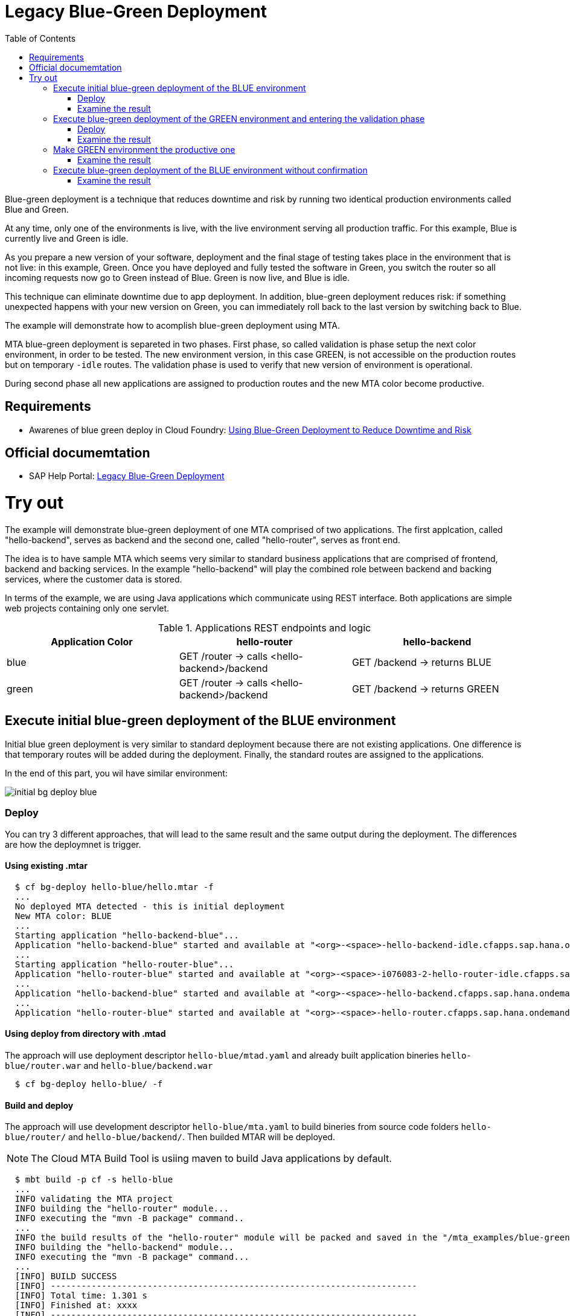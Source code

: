 :toc:
# Legacy Blue-Green Deployment

Blue-green deployment is a technique that reduces downtime and risk by running two identical production environments called Blue and Green.

At any time, only one of the environments is live, with the live environment serving all production traffic. For this example, Blue is currently live and Green is idle.

As you prepare a new version of your software, deployment and the final stage of testing takes place in the environment that is not live: in this example, Green. Once you have deployed and fully tested the software in Green, you switch the router so all incoming requests now go to Green instead of Blue. Green is now live, and Blue is idle.

This technique can eliminate downtime due to app deployment. In addition, blue-green deployment reduces risk: if something unexpected happens with your new version on Green, you can immediately roll back to the last version by switching back to Blue.

The example will demonstrate how to acomplish blue-green deployment using MTA.

MTA blue-green deployment is separeted in two phases. 
First phase, so called validation is phase setup the next color environment, in order to be tested. The new environment version, in this case GREEN, is not accessible on the production routes but on temporary `-idle` routes. The validation phase is used to verify that new version of environment is operational.

During second phase all new applications are assigned to production routes and the new MTA color become productive.

## Requirements
* Awarenes of blue green deploy in Cloud Foundry: link:https://docs.cloudfoundry.org/devguide/deploy-apps/blue-green.html[Using Blue-Green Deployment to Reduce Downtime and Risk]

## Official documemtation
* SAP Help Portal: link:https://help.sap.com/viewer/65de2977205c403bbc107264b8eccf4b/Cloud/en-US/764308c52e68488dac848bae93e9137b.html[Legacy Blue-Green Deployment]

# Try out

The example will demonstrate blue-green deployment of one MTA comprised of two applications. The first applcation, called "hello-backend", serves as backend and the second one, called "hello-router", serves as front end. 

The idea is to have sample MTA which seems very similar to standard business applications that are comprised of frontend, backend and backing services. In the example "hello-backend" will play the combined role between backend and backing services, where the customer data is stored.

In terms of the example, we are using Java applications which communicate using REST interface. Both applications are simple web projects containing only one servlet. 

.Applications REST endpoints and logic
|===
|Application Color |hello-router |hello-backend 

|blue
|GET /router -> calls <hello-backend>/backend
|GET /backend -> returns BLUE

|green
|GET /router -> calls <hello-backend>/backend
|GET /backend -> returns GREEN
|===

## Execute initial blue-green deployment of the BLUE environment

Initial blue green deployment is very similar to standard deployment because there are not existing applications. One difference is that temporary routes will be added during the deployment. Finally, the standard routes are assigned to the applications.

In the end of this part, you wil have similar environment:

image::diagrams/initial-bg-deploy-blue.png[]
### Deploy

You can try 3 different approaches, that will lead to the same result and the same output during the deployment.
The differences are how the deploymnet is trigger.

#### Using existing .mtar
```bash
  $ cf bg-deploy hello-blue/hello.mtar -f
  ...
  No deployed MTA detected - this is initial deployment
  New MTA color: BLUE
  ...
  Starting application "hello-backend-blue"...
  Application "hello-backend-blue" started and available at "<org>-<space>-hello-backend-idle.cfapps.sap.hana.ondemand.com"
  ...
  Starting application "hello-router-blue"...
  Application "hello-router-blue" started and available at "<org>-<space>-i076083-2-hello-router-idle.cfapps.sap.hana.ondemand.com"
  ...
  Application "hello-backend-blue" started and available at "<org>-<space>-hello-backend.cfapps.sap.hana.ondemand.com"
  ...
  Application "hello-router-blue" started and available at "<org>-<space>-hello-router.cfapps.sap.hana.ondemand.com"
```

#### Using deploy from directory with .mtad
The approach will use deployment descriptor `hello-blue/mtad.yaml` and already built application bineries `hello-blue/router.war` and `hello-blue/backend.war`
```bash
  $ cf bg-deploy hello-blue/ -f
```

#### Build and deploy
The approach will use development descriptor `hello-blue/mta.yaml` to build bineries from source code folders `hello-blue/router/` and `hello-blue/backend/`. Then builded MTAR will be deployed.

NOTE: The Cloud MTA Build Tool is usiing maven to build Java applications by default.

```bash
  $ mbt build -p cf -s hello-blue
  ...
  INFO validating the MTA project
  INFO building the "hello-router" module...
  INFO executing the "mvn -B package" command..
  ...
  INFO the build results of the "hello-router" module will be packed and saved in the "/mta_examples/blue-green-deploy/hello-blue/.hello-blue_mta_build_tmp/hello-router" folder
  INFO building the "hello-backend" module...
  INFO executing the "mvn -B package" command...
  ...
  [INFO] BUILD SUCCESS
  [INFO] ------------------------------------------------------------------------
  [INFO] Total time: 1.301 s
  [INFO] Finished at: xxxx
  [INFO] ------------------------------------------------------------------------
  INFO the build results of the "hello-backend" module will be packed and saved in the "/mta_examples/blue-green-deploy/hello-blue/.hello-blue_mta_build_tmp/hello-backend" folder
  INFO generating the metadata...
  INFO generating the MTA archive...
  INFO the MTA archive generated at: /mta_examples/blue-green-deploy/hello-blue/mta_archives/hello_0.1.0.mtar
  $ cf bg-deploy hello-blue/mta_archives/hello_0.1.0.mtar
```
### Examine the result
Verify that front-end `hello-router` returns BLUE:
```bash
  $ curl https://<org>-<space>-hello-router.cfapps.sap.hana.ondemand.com/router
  BLUE
```

## Execute blue-green deployment of the GREEN environment and entering the validation phase

In the end of this part, you wil have similar environment:

image::diagrams/bg-deploy-green-validation.png[]
### Deploy
You can try 3 different approaches, that will lead to the same result

#### Using existing .mtar
```bash
  $ cf bg-deploy hello-green/hello.mtar -f
  ...
  Deployed MTA color: BLUE
  New MTA color: GREEN
  ...
  Starting application "hello-backend-green"...
  Application "hello-backend-green" started and available at "<org>-<space>-hello-backend-idle.cfapps.sap.hana.ondemand.com"
  ...
  Starting application "hello-router-green"...
  Application "hello-router-green" started and available at "<org>-<space>-hello-router-idle.cfapps.sap.hana.ondemand.com"
  Process has entered validation phase. After testing your new deployment you can resume or abort the process.
  Use "cf bg-deploy -i xxxx -a abort" to abort the process.
  Use "cf bg-deploy -i xxxx -a resume" to resume the process.
  Hint: Use the '--no-confirm' option of the bg-deploy command to skip this phase.
```

#### Using deploy from directory with .mtad
The approach will use deployment descriptor `hello-green/mtad.yaml` and already built application bineries `hello-green/router.war` and `hello-green/backend.war`
```bash
  $ cf bg-deploy hello-green/ -f
```

#### Build and deploy
The approach will use development descriptor `hello-green/mta.yaml` to build bineries from source code folders `hello-green/router/` and `hello-green/backend/`. Then builded MTAR will be deployed.
```bash
  $ mbt build -p cf -s hello-blue
  $ cf bg-deploy hello-blue/mta_archives/hello_0.1.0.mtar
```

### Examine the result
Verify that both application version are now available
```bash
  $ cf a
Getting apps in org xxx / space xxx as xxx...
OK

name                  requested state   instances   memory   disk   urls
hello-router-blue     started           1/1         512M     256M   <org>-<space>-hello-router.cfapps.sap.hana.ondemand.com
hello-backend-green   started           1/1         512M     256M   <org>-<space>-hello-backend-idle.cfapps.sap.hana.ondemand.com
hello-router-green    started           1/1         512M     256M   <org>-<space>-hello-router-idle.cfapps.sap.hana.ondemand.com
hello-backend-blue    started           1/1         512M     256M   <org>-<space>-hello-backend.cfapps.sap.hana.ondemand.com
```
Verify that BLUE environment is still the productive one:
```bash
  $ curl https://<org>-<space>-hello-router.cfapps.sap.hana.ondemand.com/router
  BLUE
```
Verify that GREEN environment can be accessed and validated on temporary `-idle` routes:
```bash
  $ curl https://<org>-<space>-hello-router-idle.cfapps.sap.hana.ondemand.com/router
  GREEN
```
NOTE: In case of a problem, the bg-deploy can be aborted without influencing the production environment. To stop the process copy-paste the suggested command by MTA CF CLI plugin: `cf bg-deploy -i xxxx -a abort`

## Make GREEN environment the productive one

At some point of time, you wil have similar environment, where both BLUE and GREEN applications are mapped to production routes.

image::diagrams/bg-deploy-green-temp.png[]

In the end of this part, you wil have similar environment:

image::diagrams/bg-deploy-green-final.png[]
```bash
  $ cf bg-deploy -i 1b59ca36-007e-11ea-bbed-eeee0a9e6b19 -a resume
Executing action 'resume' on operation xxxx...
...
Updating application "hello-backend-green"...
Stopping application "hello-backend-green"...
Starting application "hello-backend-green"...
Application "hello-backend-green" started and available at "<org>-<space>-hello-backend.cfapps.sap.hana.ondemand.com"
Publishing publicly provided dependency "hello:backend"...
Publishing publicly provided dependency "hello:hello-backend"...
Deleting discontinued configuration entries for application "hello-backend-green"...
Updating application "hello-router-green"...
Stopping application "hello-router-green"...
Starting application "hello-router-green"...
Application "hello-router-green" started and available at "<org>-<space>-hello-router.cfapps.sap.hana.ondemand.com"
Publishing publicly provided dependency "hello:hello-router"...
Deleting discontinued configuration entries for application "hello-router-green"...
Deleting routes for application "hello-router-blue"...
Deleting routes for application "hello-backend-blue"...
Stopping application "hello-router-blue"...
Deleting application "hello-router-blue"...
Stopping application "hello-backend-blue"...
Deleting application "hello-backend-blue"...
Process finished.
```
### Examine the result
Verify that old BLUE applications are deleted and new GREEN applications are assigned to production routes:
```bash
  $ cf a
Getting apps in org xxx / space xxx as xxx...
OK

name                  requested state   instances   memory   disk   urls
hello-backend-green   started           1/1         512M     256M   <org>-<space>-hello-backend.cfapps.sap.hana.ondemand.com
hello-router-green    started           1/1         512M     256M   <org>-<space>-hello-router.cfapps.sap.hana.ondemand.com
```
Verify that GREEN environent is the production one and serves on the production routes:
```bash
  $ curl https://<org>-<space>-hello-router.cfapps.sap.hana.ondemand.com/router
  GREEN
```
## Execute blue-green deployment of the BLUE environment without confirmation
There is an option to run end-to-end blue-green deployment without user interaction. The option is useful for CI and CD, where one MTA is continuously re-deployed without downtime.

In the end of this part, you wil have similar environment:

image::diagrams/initial-bg-deploy-blue.png[]

```bash
  $ cf bg-deploy hello-blue -f --no-confirm
...
Deployed MTA color: GREEN
New MTA color: BLUE
...
Starting application "hello-backend-blue"...
Application "hello-backend-blue" started and available at "deploy-service-i076083-2-hello-backend-idle.cfapps.sap.hana.ondemand.com"
...
Starting application "hello-router-blue"...
Application "hello-router-blue" started and available at "deploy-service-i076083-2-hello-router-idle.cfapps.sap.hana.ondemand.com"
...
Application "hello-backend-blue" started and available at "deploy-service-i076083-2-hello-backend.cfapps.sap.hana.ondemand.com"
...
Starting application "hello-router-blue"...
Application "hello-router-blue" started and available at "deploy-service-i076083-2-hello-router.cfapps.sap.hana.ondemand.com"
...
Process finished.
Use "cf dmol -i xxx" to download the logs of the process.
```

### Examine the result
Verify that old GREEN applications are deleted and new BLUE applications are assigned to production routes:
```bash
  $ cf a
Getting apps in org xxx / space xxx as xxx...
OK

name                  requested state   instances   memory   disk   urls
hello-backend-blue   started           1/1         512M     256M   <org>-<space>-hello-backend.cfapps.sap.hana.ondemand.com
hello-router-blue    started           1/1         512M     256M   <org>-<space>-hello-router.cfapps.sap.hana.ondemand.com
```
Verify that BLUE environent is the production one and serves on the production routes:
```bash
  $ curl https://<org>-<space>-hello-router.cfapps.sap.hana.ondemand.com/router
  BLUE
```
